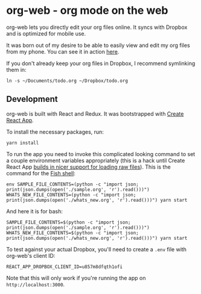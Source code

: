 * org-web - org mode on the web
org-web lets you directly edit your org files online. It syncs with Dropbox and is optimized for mobile use.

It was born out of my desire to be able to easily view and edit my org files from my phone. You can see it in action [[https://org-web.org][here]].

If you don't already keep your org files in Dropbox, I recommend symlinking them in:

#+BEGIN_SRC
ln -s ~/Documents/todo.org ~/Dropbox/todo.org
#+END_SRC
** Development
org-web is built with React and Redux. It was bootstrapped with [[https://github.com/facebookincubator/create-react-app][Create React App]].

To install the necessary packages, run:

#+BEGIN_SRC
yarn install
#+END_SRC

To run the app you need to invoke this complicated looking command to set a couple environment variables appropriately (this is a hack until Create React App [[https://github.com/facebook/create-react-app/issues/3722][builds in nicer support for loading raw files]]). This is the command for the [[https://fishshell.com/][Fish shell]]:

#+BEGIN_SRC
env SAMPLE_FILE_CONTENTS=(python -c "import json; print(json.dumps(open('./sample.org', 'r').read()))") WHATS_NEW_FILE_CONTENTS=(python -c "import json; print(json.dumps(open('./whats_new.org', 'r').read()))") yarn start
#+END_SRC

And here it is for bash:

#+BEGIN_SRC
SAMPLE_FILE_CONTENTS=$(python -c "import json; print(json.dumps(open('./sample.org', 'r').read()))") WHATS_NEW_FILE_CONTENTS=$(python -c "import json; print(json.dumps(open('./whats_new.org', 'r').read()))") yarn start
#+END_SRC

To test against your actual Dropbox, you'll need to create a ~.env~ file with org-web's client ID:

#+BEGIN_SRC
REACT_APP_DROPBOX_CLIENT_ID=u857m8dfqth1ofi
#+END_SRC

Note that this will only work if you're running the app on ~http://localhost:3000~.
